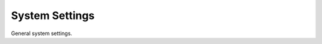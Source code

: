 System Settings
===============

General system settings.


.. py:currentmodule:: firepyer

.. class:: Fdm
   :noindex:

   .. automethod:: get_system_info
   .. fp_output:: get_system_info
